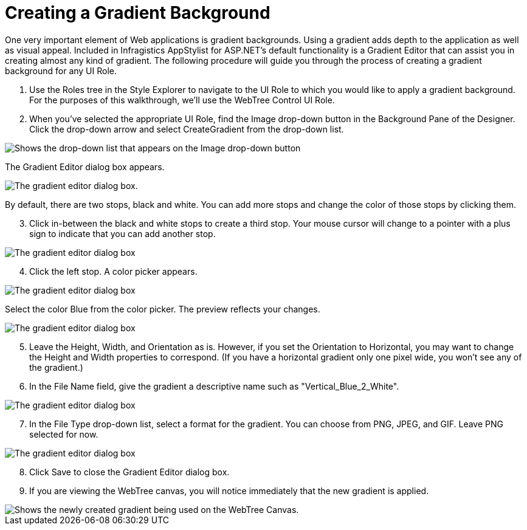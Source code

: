 ﻿////

|metadata|
{
    "name": "webappstylist-creating-a-gradient-background",
    "controlName": ["WebAppStylist"],
    "tags": [],
    "guid": "{8CDDEAF1-622D-444B-BF6C-4705142E44E1}",  
    "buildFlags": [],
    "createdOn": "0001-01-01T00:00:00Z"
}
|metadata|
////

= Creating a Gradient Background

One very important element of Web applications is gradient backgrounds. Using a gradient adds depth to the application as well as visual appeal. Included in Infragistics AppStylist for ASP.NET's default functionality is a Gradient Editor that can assist you in creating almost any kind of gradient. The following procedure will guide you through the process of creating a gradient background for any UI Role.

[start=1]
. Use the Roles tree in the Style Explorer to navigate to the UI Role to which you would like to apply a gradient background. For the purposes of this walkthrough, we'll use the WebTree Control UI Role.
[start=2]
. When you've selected the appropriate UI Role, find the Image drop-down button in the Background Pane of the Designer. Click the drop-down arrow and select CreateGradient from the drop-down list.

image::images/WebAppStylist_Creating_a_Gradient_Background_01.png[Shows the drop-down list that appears on the Image drop-down button, with the CreateGradient option highlighted.]

The Gradient Editor dialog box appears.

image::images/WebAppStylist_Creating_a_Gradient_Background_02.png[The gradient editor dialog box.]

By default, there are two stops, black and white. You can add more stops and change the color of those stops by clicking them.
[start=3]
. Click in-between the black and white stops to create a third stop. Your mouse cursor will change to a pointer with a plus sign to indicate that you can add another stop.

image::images/WebAppStylist_Creating_a_Gradient_Background_03.png[The gradient editor dialog box, with third gradient stop created.]

[start=4]
. Click the left stop. A color picker appears.

image::images/WebAppStylist_Creating_a_Gradient_Background_04.png[The gradient editor dialog box, with the color picker appearing for the left gradient stop.]

Select the color Blue from the color picker. The preview reflects your changes.

image::images/WebAppStylist_Creating_a_Gradient_Background_05.png[The gradient editor dialog box, with the blue color showing on the gradient bar.]

[start=5]
. Leave the Height, Width, and Orientation as is. However, if you set the Orientation to Horizontal, you may want to change the Height and Width properties to correspond. (If you have a horizontal gradient only one pixel wide, you won't see any of the gradient.)
[start=6]
. In the File Name field, give the gradient a descriptive name such as "Vertical_Blue_2_White".

image::images/WebAppStylist_Creating_a_Gradient_Background_06.png[The gradient editor dialog box, with the file name area highlighted.]

[start=7]
. In the File Type drop-down list, select a format for the gradient. You can choose from PNG, JPEG, and GIF. Leave PNG selected for now.

image::images/WebAppStylist_Creating_a_Gradient_Background_07.png[The gradient editor dialog box, with the file type drop-down list showing.]

[start=8]
. Click Save to close the Gradient Editor dialog box.
[start=9]
. If you are viewing the WebTree canvas, you will notice immediately that the new gradient is applied.

image::images/WebAppStylist_Creating_a_Gradient_Background_08.png[Shows the newly created gradient being used on the WebTree Canvas.]